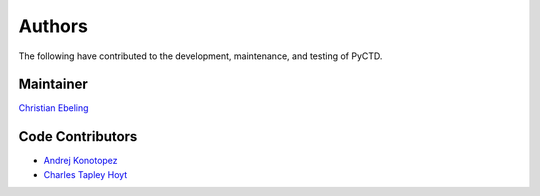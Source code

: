 Authors
=======
The following have contributed to the development, maintenance, and testing of PyCTD.

Maintainer
----------
`Christian Ebeling <https://github.com/cebel>`_

Code Contributors
-----------------
- `Andrej Konotopez <https://github.com/lekono>`_
- `Charles Tapley Hoyt <https://github.com/cthoyt>`_
